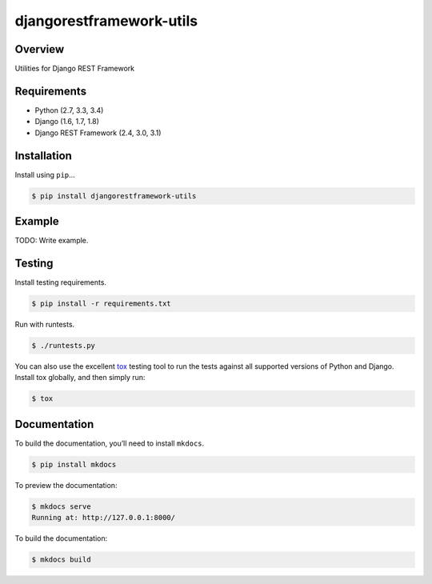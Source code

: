 djangorestframework-utils
======================================

|build-status-image| |pypi-version|

Overview
--------

Utilities for Django REST Framework

Requirements
------------

-  Python (2.7, 3.3, 3.4)
-  Django (1.6, 1.7, 1.8)
-  Django REST Framework (2.4, 3.0, 3.1)

Installation
------------

Install using ``pip``\ …

.. code:: bash

    $ pip install djangorestframework-utils

Example
-------

TODO: Write example.

Testing
-------

Install testing requirements.

.. code:: bash

    $ pip install -r requirements.txt

Run with runtests.

.. code:: bash

    $ ./runtests.py

You can also use the excellent `tox`_ testing tool to run the tests
against all supported versions of Python and Django. Install tox
globally, and then simply run:

.. code:: bash

    $ tox

Documentation
-------------

To build the documentation, you’ll need to install ``mkdocs``.

.. code:: bash

    $ pip install mkdocs

To preview the documentation:

.. code:: bash

    $ mkdocs serve
    Running at: http://127.0.0.1:8000/

To build the documentation:

.. code:: bash

    $ mkdocs build

.. _tox: http://tox.readthedocs.org/en/latest/

.. |build-status-image| image:: https://secure.travis-ci.org/benzid-wael/django-rest-framework-utils.svg?branch=master
   :target: http://travis-ci.org/benzid-wael/django-rest-framework-utils?branch=master
.. |pypi-version| image:: https://img.shields.io/pypi/v/djangorestframework-utils.svg
   :target: https://pypi.python.org/pypi/djangorestframework-utils
